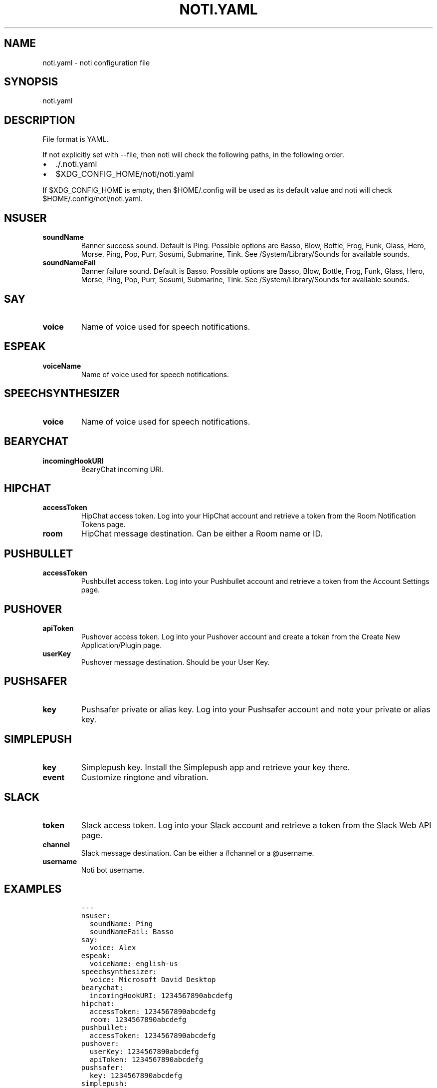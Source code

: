 .\" Automatically generated by Pandoc 2.0.6
.\"
.TH "NOTI.YAML" "5" "2018/01/02" "noti 3.0.0" "Noti Configuration File Format"
.hy
.SH NAME
.PP
noti.yaml \- noti configuration file
.SH SYNOPSIS
.PP
noti.yaml
.SH DESCRIPTION
.PP
File format is YAML.
.PP
If not explicitly set with \-\-file, then noti will check the following
paths, in the following order.
.IP \[bu] 2
\&./.noti.yaml
.IP \[bu] 2
$XDG_CONFIG_HOME/noti/noti.yaml
.PP
If $XDG_CONFIG_HOME is empty, then $HOME/.config will be used as its
default value and noti will check $HOME/.config/noti/noti.yaml.
.SH NSUSER
.TP
.B soundName
Banner success sound.
Default is Ping.
Possible options are Basso, Blow, Bottle, Frog, Funk, Glass, Hero,
Morse, Ping, Pop, Purr, Sosumi, Submarine, Tink.
See /System/Library/Sounds for available sounds.
.RS
.RE
.TP
.B soundNameFail
Banner failure sound.
Default is Basso.
Possible options are Basso, Blow, Bottle, Frog, Funk, Glass, Hero,
Morse, Ping, Pop, Purr, Sosumi, Submarine, Tink.
See /System/Library/Sounds for available sounds.
.RS
.RE
.SH SAY
.TP
.B voice
Name of voice used for speech notifications.
.RS
.RE
.SH ESPEAK
.TP
.B voiceName
Name of voice used for speech notifications.
.RS
.RE
.SH SPEECHSYNTHESIZER
.TP
.B voice
Name of voice used for speech notifications.
.RS
.RE
.SH BEARYCHAT
.TP
.B incomingHookURI
BearyChat incoming URI.
.RS
.RE
.SH HIPCHAT
.TP
.B accessToken
HipChat access token.
Log into your HipChat account and retrieve a token from the Room
Notification Tokens page.
.RS
.RE
.TP
.B room
HipChat message destination.
Can be either a Room name or ID.
.RS
.RE
.SH PUSHBULLET
.TP
.B accessToken
Pushbullet access token.
Log into your Pushbullet account and retrieve a token from the Account
Settings page.
.RS
.RE
.SH PUSHOVER
.TP
.B apiToken
Pushover access token.
Log into your Pushover account and create a token from the Create New
Application/Plugin page.
.RS
.RE
.TP
.B userKey
Pushover message destination.
Should be your User Key.
.RS
.RE
.SH PUSHSAFER
.TP
.B key
Pushsafer private or alias key.
Log into your Pushsafer account and note your private or alias key.
.RS
.RE
.SH SIMPLEPUSH
.TP
.B key
Simplepush key.
Install the Simplepush app and retrieve your key there.
.RS
.RE
.TP
.B event
Customize ringtone and vibration.
.RS
.RE
.SH SLACK
.TP
.B token
Slack access token.
Log into your Slack account and retrieve a token from the Slack Web API
page.
.RS
.RE
.TP
.B channel
Slack message destination.
Can be either a #channel or a \@username.
.RS
.RE
.TP
.B username
Noti bot username.
.RS
.RE
.SH EXAMPLES
.IP
.nf
\f[C]
\-\-\-
nsuser:
\ \ soundName:\ Ping
\ \ soundNameFail:\ Basso
say:
\ \ voice:\ Alex
espeak:
\ \ voiceName:\ english\-us
speechsynthesizer:
\ \ voice:\ Microsoft\ David\ Desktop
bearychat:
\ \ incomingHookURI:\ 1234567890abcdefg
hipchat:
\ \ accessToken:\ 1234567890abcdefg
\ \ room:\ 1234567890abcdefg
pushbullet:
\ \ accessToken:\ 1234567890abcdefg
pushover:
\ \ userKey:\ 1234567890abcdefg
\ \ apiToken:\ 1234567890abcdefg
pushsafer:
\ \ key:\ 1234567890abcdefg
simplepush:
\ \ key:\ 1234567890abcdefg
\ \ event:\ 1234567890abcdefg
slack:
\ \ token:\ 1234567890abcdefg
\ \ channel:\ \[aq]\@jaime\[aq]
\ \ username:\ noti
\f[]
.fi
.SH SEE ALSO
.PP
noti(1)
.SH AUTHORS
Jaime Piña.
